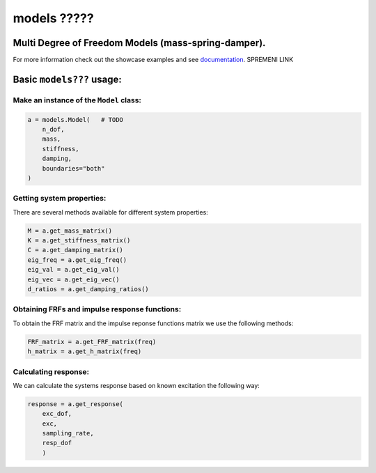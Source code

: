 models ?????
======

Multi Degree of Freedom Models (mass-spring-damper).
----------------------------------------------------
For more information check out the showcase examples and see documentation_. SPREMENI LINK

Basic ``models???`` usage:
--------------------------

Make an instance of the ``Model`` class:
~~~~~~~~~~~~~~~~~~~~~~~~~~~~~~~~~~~~~~~~

.. code:: python

    a = models.Model(   # TODO
        n_dof,
        mass,
        stiffness,
        damping,
        boundaries="both"
    )

Getting system properties:
~~~~~~~~~~~~~~~~~~~~~~~~~~
There are several methods available for different system properties:

.. code:: python

    M = a.get_mass_matrix()
    K = a.get_stiffness_matrix()
    C = a.get_damping_matrix()
    eig_freq = a.get_eig_freq()
    eig_val = a.get_eig_val()
    eig_vec = a.get_eig_vec()
    d_ratios = a.get_damping_ratios()

Obtaining FRFs and impulse response functions:
~~~~~~~~~~~~~~~~~~~~~~~~~~~~~~~~~~~~~~~~~~~~~~
To obtain the FRF matrix and the impulse reponse functions matrix we use the following methods:

.. code:: python

    FRF_matrix = a.get_FRF_matrix(freq)
    h_matrix = a.get_h_matrix(freq)

Calculating response:
~~~~~~~~~~~~~~~~~~~~~
We can calculate the systems response based on known excitation the following way:

.. code:: python

    response = a.get_response(
        exc_dof,
        exc,
        sampling_rate,
        resp_dof
        )

.. _documentation: https://pyfrf.readthedocs.io/en/latest/